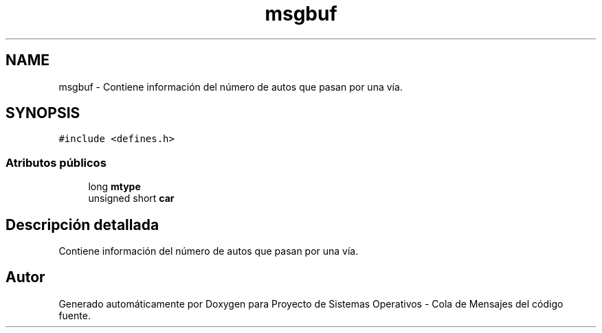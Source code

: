 .TH "msgbuf" 3 "Lunes, 8 de Julio de 2019" "Proyecto de Sistemas Operativos - Cola de Mensajes" \" -*- nroff -*-
.ad l
.nh
.SH NAME
msgbuf \- Contiene información del número de autos que pasan por una vía\&.  

.SH SYNOPSIS
.br
.PP
.PP
\fC#include <defines\&.h>\fP
.SS "Atributos públicos"

.in +1c
.ti -1c
.RI "long \fBmtype\fP"
.br
.ti -1c
.RI "unsigned short \fBcar\fP"
.br
.in -1c
.SH "Descripción detallada"
.PP 
Contiene información del número de autos que pasan por una vía\&. 

.SH "Autor"
.PP 
Generado automáticamente por Doxygen para Proyecto de Sistemas Operativos - Cola de Mensajes del código fuente\&.
